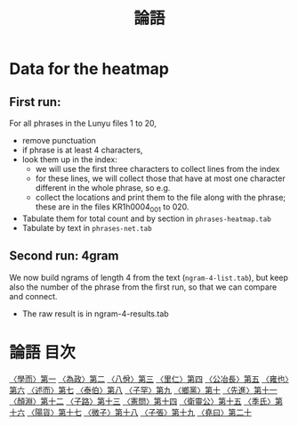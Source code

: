 # -*- mode: org -*-
#+TITLE: 論語
#+PROPERTY: ID KR1h0004

* Data for the heatmap

** First run:

For all phrases in the Lunyu files 1 to 20, 
  - remove punctuation
  - if phrase is at least 4 characters,
  - look them up in the index:
    - we will use the first three characters to collect lines from the index
    - for these lines, we will collect those that have at most one
      character different in the whole phrase, so e.g.
    - collect the locations and print them to the file along with the
      phrase; these are in the files KR1h0004_001 to 020.
  - Tabulate them for total count and by section in =phrases-heatmap.tab=
  - Tabulate by text in =phrases-net.tab=

** Second run: 4gram
We now build ngrams of length 4 from the text (=ngram-4-list.tab=),
but keep also the number of the phrase from the first run, so that we
can compare and connect.
  - The raw result is in ngram-4-results.tab



* 論語 目次
[[file:KR1h0004_001.txt][〈學而〉第一]]
[[file:KR1h0004_002.txt][〈為政〉第二]]
[[file:KR1h0004_003.txt][〈八佾〉第三]]
[[file:KR1h0004_004.txt][〈里仁〉第四]]
[[file:KR1h0004_005.txt][〈公冶長〉第五]]
[[file:KR1h0004_006.txt][〈雍也〉第六]]
[[file:KR1h0004_007.txt][〈述而〉第七]]
[[file:KR1h0004_008.txt][〈泰伯〉第八]]
[[file:KR1h0004_009.txt][〈子罕〉第九]]
[[file:KR1h0004_010.txt][〈鄉黨〉第十]]
[[file:KR1h0004_011.txt][〈先進〉第十一]]
[[file:KR1h0004_012.txt][〈顏淵〉第十二]]
[[file:KR1h0004_013.txt][〈子路〉第十三]]
[[file:KR1h0004_014.txt][〈憲問〉第十四]]
[[file:KR1h0004_015.txt][〈衛靈公〉第十五]]
[[file:KR1h0004_016.txt][〈季氏〉第十六]]
[[file:KR1h0004_017.txt][〈陽貨〉第十七]]
[[file:KR1h0004_018.txt][〈微子〉第十八]]
[[file:KR1h0004_019.txt][〈子張〉第十九]]
[[file:KR1h0004_020.txt][〈堯曰〉第二十]]
